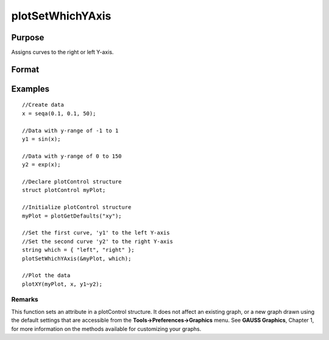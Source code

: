 
plotSetWhichYAxis
==============================================

Purpose
----------------
Assigns curves to the right or left Y-axis.

Format
----------------
.. function:: plotSetWhichYAxis(&myPlot,  which)

    :param &myPlot: A plotControl structure pointer.
    :type &myPlot: TODO

    :param which: where each element contains either "right" or "left".
    :type which: String or Nx1 string array

Examples
----------------

::

    //Create data
    x = seqa(0.1, 0.1, 50);
    
    //Data with y-range of -1 to 1
    y1 = sin(x);
    
    //Data with y-range of 0 to 150
    y2 = exp(x);
    
    //Declare plotControl structure
    struct plotControl myPlot;
    
    //Initialize plotControl structure
    myPlot = plotGetDefaults("xy");
    
    //Set the first curve, 'y1' to the left Y-axis
    //Set the second curve 'y2' to the right Y-axis
    string which = { "left", "right" };
    plotSetWhichYAxis(&myPlot, which);
    
    //Plot the data
    plotXY(myPlot, x, y1~y2);

Remarks
+++++++

This function sets an attribute in a plotControl structure. It does not
affect an existing graph, or a new graph drawn using the default
settings that are accessible from the **Tools->Preferences->Graphics**
menu. See **GAUSS Graphics**, Chapter 1, for more information on the
methods available for customizing your graphs.

.. seealso:: Functions :func:`plotGetDefaults`, :func:`plotSetLineSymbol`
